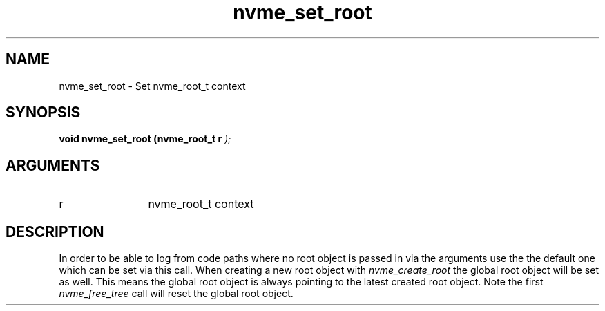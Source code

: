 .TH "nvme_set_root" 9 "nvme_set_root" "September 2023" "libnvme API manual" LINUX
.SH NAME
nvme_set_root \- Set nvme_root_t context
.SH SYNOPSIS
.B "void" nvme_set_root
.BI "(nvme_root_t r "  ");"
.SH ARGUMENTS
.IP "r" 12
nvme_root_t context
.SH "DESCRIPTION"
In order to be able to log from code paths where no root object is passed in
via the arguments use the the default one which can be set via this call.
When creating a new root object with \fInvme_create_root\fP the global root object
will be set as well. This means the global root object is always pointing to
the latest created root object. Note the first \fInvme_free_tree\fP call will reset
the global root object.

